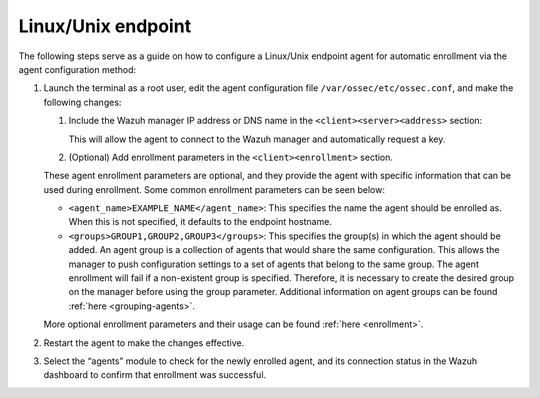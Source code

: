 .. Copyright (C) 2015, Wazuh, Inc.

.. meta::
  :description: Learn more about how to register Wazuh agents on Linux, Windows, or macOS X in this section of our documentation.
  
.. _linux-endpoint:

Linux/Unix endpoint
===================

The following steps serve as a guide on how to configure a Linux/Unix endpoint agent for automatic enrollment via the agent configuration method:

#. Launch the terminal as a root user, edit the agent configuration file ``/var/ossec/etc/ossec.conf``, and make the following changes:

   #. Include the Wazuh manager IP address or DNS name in the ``<client><server><address>`` section:

      .. code-block:: xml
          :emphasize-lines: 3

              <client>
                <server>
                  <address>MANAGER_IP</address>
                  ...
                </server>
              </client>

 
      This will allow the agent to connect to the Wazuh manager and automatically request a key.

   #. (Optional) Add enrollment parameters in the ``<client><enrollment>`` section. 

      .. code-block:: xml
          :emphasize-lines: 4, 5

              <client>
                  ...           
                  <enrollment>
                      <agent_name>EXAMPLE_NAME</agent_name>
                      <groups>GROUP1,GROUP2,GROUP3</groups>
                      ...  
                  </enrollment>
              </client>


   These agent enrollment parameters are optional, and they provide the agent with specific information that can be used during enrollment. Some common enrollment parameters can be seen below:

   - ``<agent_name>EXAMPLE_NAME</agent_name>``: This specifies the name the agent should be enrolled as. When this is not specified, it defaults to the endpoint hostname.

   - ``<groups>GROUP1,GROUP2,GROUP3</groups>``: This specifies the group(s) in which the agent should be added. An agent group is a collection of agents that would share the same configuration. This allows the manager to push configuration settings to a set of agents that belong to the same group. The agent enrollment will fail if a non-existent group is specified. Therefore, it is necessary to create the desired group on the manager before using the group parameter. Additional information on agent groups can be found :ref:`here <grouping-agents>`.
      
   More optional enrollment parameters and their usage can be found :ref:`here <enrollment>`. 



#. Restart the agent to make the changes effective.

   .. tabs::
    
    
       .. group-tab:: Systemd
    
        .. code-block:: console
    
          # systemctl restart wazuh-agent
    
    
       .. group-tab:: SysV init
    
        .. code-block:: console
    
          # service wazuh-agent restart


       .. group-tab:: Other Unix based OS

        .. code-block:: console

          # /var/ossec/bin/wazuh-control restart



#. Select the “agents” module to check for the newly enrolled agent, and its connection status in the Wazuh dashboard to confirm that enrollment was successful.         
